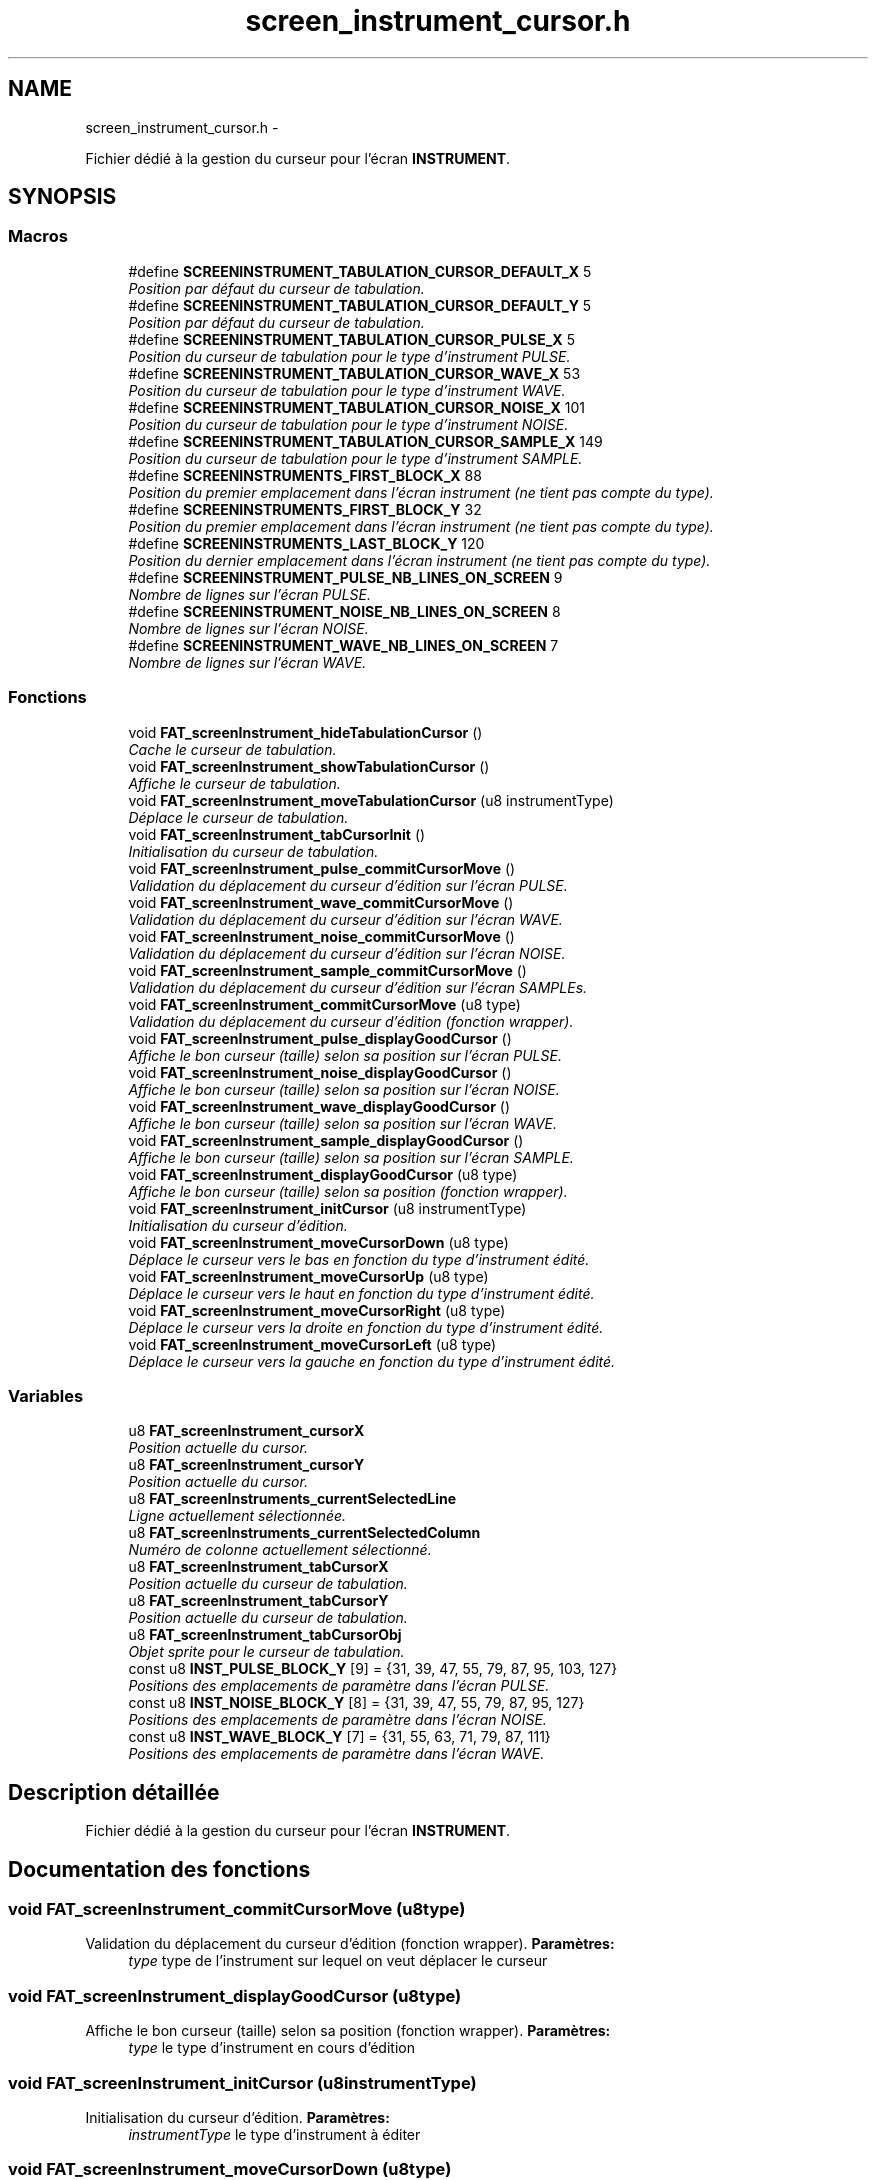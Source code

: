 .TH "screen_instrument_cursor.h" 3 "Thu May 5 2011" "Version version 0-02" "FAT FuriousAdvanceTracker" \" -*- nroff -*-
.ad l
.nh
.SH NAME
screen_instrument_cursor.h \- 
.PP
Fichier dédié à la gestion du curseur pour l'écran \fBINSTRUMENT\fP.  

.SH SYNOPSIS
.br
.PP
.SS "Macros"

.in +1c
.ti -1c
.RI "#define \fBSCREENINSTRUMENT_TABULATION_CURSOR_DEFAULT_X\fP   5"
.br
.RI "\fIPosition par défaut du curseur de tabulation. \fP"
.ti -1c
.RI "#define \fBSCREENINSTRUMENT_TABULATION_CURSOR_DEFAULT_Y\fP   5"
.br
.RI "\fIPosition par défaut du curseur de tabulation. \fP"
.ti -1c
.RI "#define \fBSCREENINSTRUMENT_TABULATION_CURSOR_PULSE_X\fP   5"
.br
.RI "\fIPosition du curseur de tabulation pour le type d'instrument PULSE. \fP"
.ti -1c
.RI "#define \fBSCREENINSTRUMENT_TABULATION_CURSOR_WAVE_X\fP   53"
.br
.RI "\fIPosition du curseur de tabulation pour le type d'instrument WAVE. \fP"
.ti -1c
.RI "#define \fBSCREENINSTRUMENT_TABULATION_CURSOR_NOISE_X\fP   101"
.br
.RI "\fIPosition du curseur de tabulation pour le type d'instrument NOISE. \fP"
.ti -1c
.RI "#define \fBSCREENINSTRUMENT_TABULATION_CURSOR_SAMPLE_X\fP   149"
.br
.RI "\fIPosition du curseur de tabulation pour le type d'instrument SAMPLE. \fP"
.ti -1c
.RI "#define \fBSCREENINSTRUMENTS_FIRST_BLOCK_X\fP   88"
.br
.RI "\fIPosition du premier emplacement dans l'écran instrument (ne tient pas compte du type). \fP"
.ti -1c
.RI "#define \fBSCREENINSTRUMENTS_FIRST_BLOCK_Y\fP   32"
.br
.RI "\fIPosition du premier emplacement dans l'écran instrument (ne tient pas compte du type). \fP"
.ti -1c
.RI "#define \fBSCREENINSTRUMENTS_LAST_BLOCK_Y\fP   120"
.br
.RI "\fIPosition du dernier emplacement dans l'écran instrument (ne tient pas compte du type). \fP"
.ti -1c
.RI "#define \fBSCREENINSTRUMENT_PULSE_NB_LINES_ON_SCREEN\fP   9"
.br
.RI "\fINombre de lignes sur l'écran PULSE. \fP"
.ti -1c
.RI "#define \fBSCREENINSTRUMENT_NOISE_NB_LINES_ON_SCREEN\fP   8"
.br
.RI "\fINombre de lignes sur l'écran NOISE. \fP"
.ti -1c
.RI "#define \fBSCREENINSTRUMENT_WAVE_NB_LINES_ON_SCREEN\fP   7"
.br
.RI "\fINombre de lignes sur l'écran WAVE. \fP"
.in -1c
.SS "Fonctions"

.in +1c
.ti -1c
.RI "void \fBFAT_screenInstrument_hideTabulationCursor\fP ()"
.br
.RI "\fICache le curseur de tabulation. \fP"
.ti -1c
.RI "void \fBFAT_screenInstrument_showTabulationCursor\fP ()"
.br
.RI "\fIAffiche le curseur de tabulation. \fP"
.ti -1c
.RI "void \fBFAT_screenInstrument_moveTabulationCursor\fP (u8 instrumentType)"
.br
.RI "\fIDéplace le curseur de tabulation. \fP"
.ti -1c
.RI "void \fBFAT_screenInstrument_tabCursorInit\fP ()"
.br
.RI "\fIInitialisation du curseur de tabulation. \fP"
.ti -1c
.RI "void \fBFAT_screenInstrument_pulse_commitCursorMove\fP ()"
.br
.RI "\fIValidation du déplacement du curseur d'édition sur l'écran PULSE. \fP"
.ti -1c
.RI "void \fBFAT_screenInstrument_wave_commitCursorMove\fP ()"
.br
.RI "\fIValidation du déplacement du curseur d'édition sur l'écran WAVE. \fP"
.ti -1c
.RI "void \fBFAT_screenInstrument_noise_commitCursorMove\fP ()"
.br
.RI "\fIValidation du déplacement du curseur d'édition sur l'écran NOISE. \fP"
.ti -1c
.RI "void \fBFAT_screenInstrument_sample_commitCursorMove\fP ()"
.br
.RI "\fIValidation du déplacement du curseur d'édition sur l'écran SAMPLEs. \fP"
.ti -1c
.RI "void \fBFAT_screenInstrument_commitCursorMove\fP (u8 type)"
.br
.RI "\fIValidation du déplacement du curseur d'édition (fonction wrapper). \fP"
.ti -1c
.RI "void \fBFAT_screenInstrument_pulse_displayGoodCursor\fP ()"
.br
.RI "\fIAffiche le bon curseur (taille) selon sa position sur l'écran PULSE. \fP"
.ti -1c
.RI "void \fBFAT_screenInstrument_noise_displayGoodCursor\fP ()"
.br
.RI "\fIAffiche le bon curseur (taille) selon sa position sur l'écran NOISE. \fP"
.ti -1c
.RI "void \fBFAT_screenInstrument_wave_displayGoodCursor\fP ()"
.br
.RI "\fIAffiche le bon curseur (taille) selon sa position sur l'écran WAVE. \fP"
.ti -1c
.RI "void \fBFAT_screenInstrument_sample_displayGoodCursor\fP ()"
.br
.RI "\fIAffiche le bon curseur (taille) selon sa position sur l'écran SAMPLE. \fP"
.ti -1c
.RI "void \fBFAT_screenInstrument_displayGoodCursor\fP (u8 type)"
.br
.RI "\fIAffiche le bon curseur (taille) selon sa position (fonction wrapper). \fP"
.ti -1c
.RI "void \fBFAT_screenInstrument_initCursor\fP (u8 instrumentType)"
.br
.RI "\fIInitialisation du curseur d'édition. \fP"
.ti -1c
.RI "void \fBFAT_screenInstrument_moveCursorDown\fP (u8 type)"
.br
.RI "\fIDéplace le curseur vers le bas en fonction du type d'instrument édité. \fP"
.ti -1c
.RI "void \fBFAT_screenInstrument_moveCursorUp\fP (u8 type)"
.br
.RI "\fIDéplace le curseur vers le haut en fonction du type d'instrument édité. \fP"
.ti -1c
.RI "void \fBFAT_screenInstrument_moveCursorRight\fP (u8 type)"
.br
.RI "\fIDéplace le curseur vers la droite en fonction du type d'instrument édité. \fP"
.ti -1c
.RI "void \fBFAT_screenInstrument_moveCursorLeft\fP (u8 type)"
.br
.RI "\fIDéplace le curseur vers la gauche en fonction du type d'instrument édité. \fP"
.in -1c
.SS "Variables"

.in +1c
.ti -1c
.RI "u8 \fBFAT_screenInstrument_cursorX\fP"
.br
.RI "\fIPosition actuelle du cursor. \fP"
.ti -1c
.RI "u8 \fBFAT_screenInstrument_cursorY\fP"
.br
.RI "\fIPosition actuelle du cursor. \fP"
.ti -1c
.RI "u8 \fBFAT_screenInstruments_currentSelectedLine\fP"
.br
.RI "\fILigne actuellement sélectionnée. \fP"
.ti -1c
.RI "u8 \fBFAT_screenInstruments_currentSelectedColumn\fP"
.br
.RI "\fINuméro de colonne actuellement sélectionné. \fP"
.ti -1c
.RI "u8 \fBFAT_screenInstrument_tabCursorX\fP"
.br
.RI "\fIPosition actuelle du curseur de tabulation. \fP"
.ti -1c
.RI "u8 \fBFAT_screenInstrument_tabCursorY\fP"
.br
.RI "\fIPosition actuelle du curseur de tabulation. \fP"
.ti -1c
.RI "u8 \fBFAT_screenInstrument_tabCursorObj\fP"
.br
.RI "\fIObjet sprite pour le curseur de tabulation. \fP"
.ti -1c
.RI "const u8 \fBINST_PULSE_BLOCK_Y\fP [9] = {31, 39, 47, 55, 79, 87, 95, 103, 127}"
.br
.RI "\fIPositions des emplacements de paramètre dans l'écran PULSE. \fP"
.ti -1c
.RI "const u8 \fBINST_NOISE_BLOCK_Y\fP [8] = {31, 39, 47, 55, 79, 87, 95, 127}"
.br
.RI "\fIPositions des emplacements de paramètre dans l'écran NOISE. \fP"
.ti -1c
.RI "const u8 \fBINST_WAVE_BLOCK_Y\fP [7] = {31, 55, 63, 71, 79, 87, 111}"
.br
.RI "\fIPositions des emplacements de paramètre dans l'écran WAVE. \fP"
.in -1c
.SH "Description détaillée"
.PP 
Fichier dédié à la gestion du curseur pour l'écran \fBINSTRUMENT\fP. 


.SH "Documentation des fonctions"
.PP 
.SS "void FAT_screenInstrument_commitCursorMove (u8type)"
.PP
Validation du déplacement du curseur d'édition (fonction wrapper). \fBParamètres:\fP
.RS 4
\fItype\fP type de l'instrument sur lequel on veut déplacer le curseur 
.RE
.PP

.SS "void FAT_screenInstrument_displayGoodCursor (u8type)"
.PP
Affiche le bon curseur (taille) selon sa position (fonction wrapper). \fBParamètres:\fP
.RS 4
\fItype\fP le type d'instrument en cours d'édition 
.RE
.PP

.SS "void FAT_screenInstrument_initCursor (u8instrumentType)"
.PP
Initialisation du curseur d'édition. \fBParamètres:\fP
.RS 4
\fIinstrumentType\fP le type d'instrument à éditer 
.RE
.PP

.SS "void FAT_screenInstrument_moveCursorDown (u8type)"
.PP
Déplace le curseur vers le bas en fonction du type d'instrument édité. \fBParamètres:\fP
.RS 4
\fItype\fP le type d'instrument 
.RE
.PP

.SS "void FAT_screenInstrument_moveCursorLeft (u8type)"
.PP
Déplace le curseur vers la gauche en fonction du type d'instrument édité. \fBParamètres:\fP
.RS 4
\fItype\fP le type d'instrument 
.RE
.PP

.SS "void FAT_screenInstrument_moveCursorRight (u8type)"
.PP
Déplace le curseur vers la droite en fonction du type d'instrument édité. \fBParamètres:\fP
.RS 4
\fItype\fP le type d'instrument 
.RE
.PP

.SS "void FAT_screenInstrument_moveCursorUp (u8type)"
.PP
Déplace le curseur vers le haut en fonction du type d'instrument édité. \fBParamètres:\fP
.RS 4
\fItype\fP le type d'instrument 
.RE
.PP

.SS "void FAT_screenInstrument_moveTabulationCursor (u8instrumentType)"
.PP
Déplace le curseur de tabulation. Le type d'instrument détermine les possibilités de mouvements. * 
.PP
\fBParamètres:\fP
.RS 4
\fIinstrumentType\fP type de l'instrument actuellement en cours d'édition 
.RE
.PP

.SS "void FAT_screenInstrument_tabCursorInit ()"
.PP
Initialisation du curseur de tabulation. Charge le sprite et le cache. 
.SH "Auteur"
.PP 
Généré automatiquement par Doxygen pour FAT FuriousAdvanceTracker à partir du code source.
